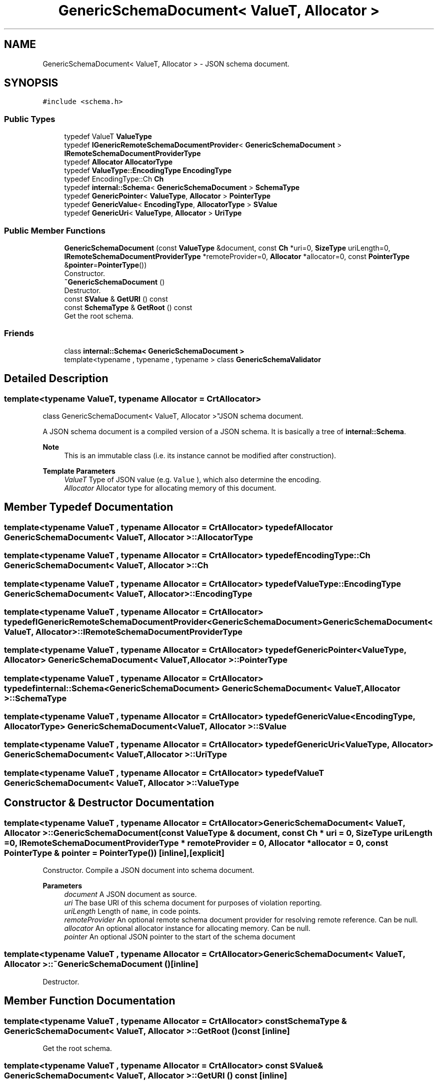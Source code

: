 .TH "GenericSchemaDocument< ValueT, Allocator >" 3 "Fri Jan 14 2022" "Version 1.0.0" "Neon Jumper" \" -*- nroff -*-
.ad l
.nh
.SH NAME
GenericSchemaDocument< ValueT, Allocator > \- JSON schema document\&.  

.SH SYNOPSIS
.br
.PP
.PP
\fC#include <schema\&.h>\fP
.SS "Public Types"

.in +1c
.ti -1c
.RI "typedef ValueT \fBValueType\fP"
.br
.ti -1c
.RI "typedef \fBIGenericRemoteSchemaDocumentProvider\fP< \fBGenericSchemaDocument\fP > \fBIRemoteSchemaDocumentProviderType\fP"
.br
.ti -1c
.RI "typedef \fBAllocator\fP \fBAllocatorType\fP"
.br
.ti -1c
.RI "typedef \fBValueType::EncodingType\fP \fBEncodingType\fP"
.br
.ti -1c
.RI "typedef EncodingType::Ch \fBCh\fP"
.br
.ti -1c
.RI "typedef \fBinternal::Schema\fP< \fBGenericSchemaDocument\fP > \fBSchemaType\fP"
.br
.ti -1c
.RI "typedef \fBGenericPointer\fP< \fBValueType\fP, \fBAllocator\fP > \fBPointerType\fP"
.br
.ti -1c
.RI "typedef \fBGenericValue\fP< \fBEncodingType\fP, \fBAllocatorType\fP > \fBSValue\fP"
.br
.ti -1c
.RI "typedef \fBGenericUri\fP< \fBValueType\fP, \fBAllocator\fP > \fBUriType\fP"
.br
.in -1c
.SS "Public Member Functions"

.in +1c
.ti -1c
.RI "\fBGenericSchemaDocument\fP (const \fBValueType\fP &document, const \fBCh\fP *uri=0, \fBSizeType\fP uriLength=0, \fBIRemoteSchemaDocumentProviderType\fP *remoteProvider=0, \fBAllocator\fP *allocator=0, const \fBPointerType\fP &\fBpointer\fP=\fBPointerType\fP())"
.br
.RI "Constructor\&. "
.ti -1c
.RI "\fB~GenericSchemaDocument\fP ()"
.br
.RI "Destructor\&. "
.ti -1c
.RI "const \fBSValue\fP & \fBGetURI\fP () const"
.br
.ti -1c
.RI "const \fBSchemaType\fP & \fBGetRoot\fP () const"
.br
.RI "Get the root schema\&. "
.in -1c
.SS "Friends"

.in +1c
.ti -1c
.RI "class \fBinternal::Schema< GenericSchemaDocument >\fP"
.br
.ti -1c
.RI "template<typename , typename , typename > class \fBGenericSchemaValidator\fP"
.br
.in -1c
.SH "Detailed Description"
.PP 

.SS "template<typename ValueT, typename \fBAllocator\fP = CrtAllocator>
.br
class GenericSchemaDocument< ValueT, Allocator >"JSON schema document\&. 

A JSON schema document is a compiled version of a JSON schema\&. It is basically a tree of \fBinternal::Schema\fP\&.
.PP
\fBNote\fP
.RS 4
This is an immutable class (i\&.e\&. its instance cannot be modified after construction)\&. 
.RE
.PP
\fBTemplate Parameters\fP
.RS 4
\fIValueT\fP Type of JSON value (e\&.g\&. \fCValue\fP ), which also determine the encoding\&. 
.br
\fIAllocator\fP Allocator type for allocating memory of this document\&. 
.RE
.PP

.SH "Member Typedef Documentation"
.PP 
.SS "template<typename ValueT , typename \fBAllocator\fP  = CrtAllocator> typedef \fBAllocator\fP \fBGenericSchemaDocument\fP< ValueT, \fBAllocator\fP >::AllocatorType"

.SS "template<typename ValueT , typename \fBAllocator\fP  = CrtAllocator> typedef EncodingType::Ch \fBGenericSchemaDocument\fP< ValueT, \fBAllocator\fP >::Ch"

.SS "template<typename ValueT , typename \fBAllocator\fP  = CrtAllocator> typedef \fBValueType::EncodingType\fP \fBGenericSchemaDocument\fP< ValueT, \fBAllocator\fP >::EncodingType"

.SS "template<typename ValueT , typename \fBAllocator\fP  = CrtAllocator> typedef \fBIGenericRemoteSchemaDocumentProvider\fP<\fBGenericSchemaDocument\fP> \fBGenericSchemaDocument\fP< ValueT, \fBAllocator\fP >::IRemoteSchemaDocumentProviderType"

.SS "template<typename ValueT , typename \fBAllocator\fP  = CrtAllocator> typedef \fBGenericPointer\fP<\fBValueType\fP, \fBAllocator\fP> \fBGenericSchemaDocument\fP< ValueT, \fBAllocator\fP >::PointerType"

.SS "template<typename ValueT , typename \fBAllocator\fP  = CrtAllocator> typedef \fBinternal::Schema\fP<\fBGenericSchemaDocument\fP> \fBGenericSchemaDocument\fP< ValueT, \fBAllocator\fP >::SchemaType"

.SS "template<typename ValueT , typename \fBAllocator\fP  = CrtAllocator> typedef \fBGenericValue\fP<\fBEncodingType\fP, \fBAllocatorType\fP> \fBGenericSchemaDocument\fP< ValueT, \fBAllocator\fP >::SValue"

.SS "template<typename ValueT , typename \fBAllocator\fP  = CrtAllocator> typedef \fBGenericUri\fP<\fBValueType\fP, \fBAllocator\fP> \fBGenericSchemaDocument\fP< ValueT, \fBAllocator\fP >::UriType"

.SS "template<typename ValueT , typename \fBAllocator\fP  = CrtAllocator> typedef ValueT \fBGenericSchemaDocument\fP< ValueT, \fBAllocator\fP >\fB::ValueType\fP"

.SH "Constructor & Destructor Documentation"
.PP 
.SS "template<typename ValueT , typename \fBAllocator\fP  = CrtAllocator> \fBGenericSchemaDocument\fP< ValueT, \fBAllocator\fP >\fB::GenericSchemaDocument\fP (const \fBValueType\fP & document, const \fBCh\fP * uri = \fC0\fP, \fBSizeType\fP uriLength = \fC0\fP, \fBIRemoteSchemaDocumentProviderType\fP * remoteProvider = \fC0\fP, \fBAllocator\fP * allocator = \fC0\fP, const \fBPointerType\fP & pointer = \fC\fBPointerType\fP()\fP)\fC [inline]\fP, \fC [explicit]\fP"

.PP
Constructor\&. Compile a JSON document into schema document\&.
.PP
\fBParameters\fP
.RS 4
\fIdocument\fP A JSON document as source\&. 
.br
\fIuri\fP The base URI of this schema document for purposes of violation reporting\&. 
.br
\fIuriLength\fP Length of \fCname\fP, in code points\&. 
.br
\fIremoteProvider\fP An optional remote schema document provider for resolving remote reference\&. Can be null\&. 
.br
\fIallocator\fP An optional allocator instance for allocating memory\&. Can be null\&. 
.br
\fIpointer\fP An optional JSON pointer to the start of the schema document 
.RE
.PP

.SS "template<typename ValueT , typename \fBAllocator\fP  = CrtAllocator> \fBGenericSchemaDocument\fP< ValueT, \fBAllocator\fP >::~\fBGenericSchemaDocument\fP ()\fC [inline]\fP"

.PP
Destructor\&. 
.SH "Member Function Documentation"
.PP 
.SS "template<typename ValueT , typename \fBAllocator\fP  = CrtAllocator> const \fBSchemaType\fP & \fBGenericSchemaDocument\fP< ValueT, \fBAllocator\fP >::GetRoot () const\fC [inline]\fP"

.PP
Get the root schema\&. 
.SS "template<typename ValueT , typename \fBAllocator\fP  = CrtAllocator> const \fBSValue\fP & \fBGenericSchemaDocument\fP< ValueT, \fBAllocator\fP >::GetURI () const\fC [inline]\fP"

.SH "Friends And Related Function Documentation"
.PP 
.SS "template<typename ValueT , typename \fBAllocator\fP  = CrtAllocator> template<typename , typename , typename > friend class \fBGenericSchemaValidator\fP\fC [friend]\fP"

.SS "template<typename ValueT , typename \fBAllocator\fP  = CrtAllocator> friend class \fBinternal::Schema\fP< \fBGenericSchemaDocument\fP >\fC [friend]\fP"


.SH "Author"
.PP 
Generated automatically by Doxygen for Neon Jumper from the source code\&.
